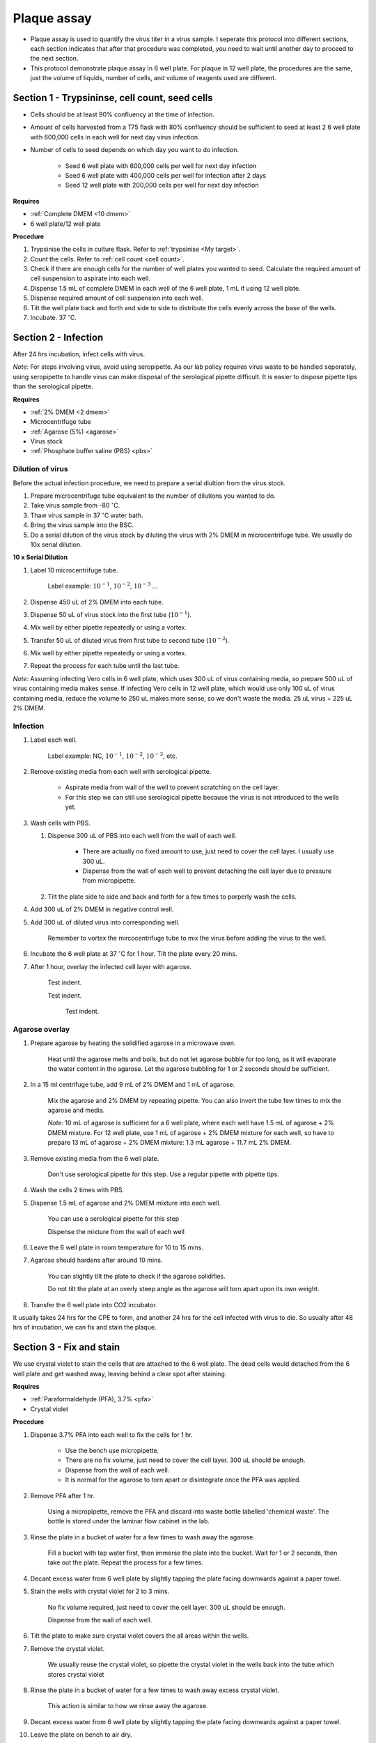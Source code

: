 .. _plaque assay:

Plaque assay
============

* Plaque assay is used to quantify the virus titer in a virus sample. I seperate this protocol into different sections, each section indicates that after that procedure was completed, you need to wait until another day to proceed to the next section. 
* This protocol demonstrate plaque assay in 6 well plate. For plaque in 12 well plate, the procedures are the same, just the volume of liquids, number of cells, and volume of reagents used are different. 


Section 1 - Trypsininse, cell count, seed cells
-----------------------------------------------

* Cells should be at least 90% confluency at the time of infection.
* Amount of cells harvested from a T75 flask with 80% confluency should be sufficient to seed at least 2 6 well plate with 600,000 cells in each well for next day virus infection.   
* Number of cells to seed depends on which day you want to do infection. 

    * Seed 6 well plate with 600,000 cells per well for next day infection 
    * Seed 6 well plate with 400,000 cells per well for infection after 2 days 
    * Seed 12 well plate with 200,000 cells per well for next day infection

**Requires**

* :ref:`Complete DMEM <10 dmem>`
* 6 well plate/12 well plate

**Procedure**

#. Trypsinise the cells in culture flask. Refer to :ref:`trypsinise <My target>`.
#. Count the cells. Refer to :ref:`cell count <cell count>`. 
#. Check if there are enough cells for the number of well plates you wanted to seed. Calculate the required amount of cell suspension to aspirate into each well.
#. Dispense 1.5 mL of complete DMEM in each well of the 6 well plate, 1 mL if using 12 well plate.
#. Dispense required amount of cell suspension into each well. 
#. Tilt the well plate back and forth and side to side to distribute the cells evenly across the base of the wells. 
#. Incubate. 37 :math:`^{\circ}`\ C. 

Section 2 - Infection
---------------------

After 24 hrs incubation, infect cells with virus. 

*Note:* For steps involving virus, avoid using seropipette. As our lab policy requires virus waste to be handled seperately, using seropipette to handle virus can make disposal of the serological pipette difficult. It is easier to dispose pipette tips than the serological pipette.

**Requires**

* :ref:`2% DMEM <2 dmem>`
* Microcentrifuge tube
* :ref:`Agarose (5%) <agarose>`
* Virus stock
* :ref:`Phosphate buffer saline (PBS) <pbs>`

Dilution of virus
~~~~~~~~~~~~~~~~~

Before the actual infection procedure, we need to prepare a serial diultion from the virus stock. 

#. Prepare microcentrifuge tube equivalent to the number of dilutions you wanted to do. 
#. Take virus sample from -80 :math:`^{\circ}`\ C. 
#. Thaw virus sample in 37 :math:`^{\circ}`\ C water bath. 
#. Bring the virus sample into the BSC.
#. Do a serial dilution of the virus stock by diluting the virus with 2% DMEM in microcentrifuge tube. We usually do 10x serial dilution. 

**10 x Serial Dilution**

#. Label 10 microcentrifuge tube. 

    Label example: :math:`10^{-1}`, :math:`10^{-2}`, :math:`10^{-3}` ... 

#. Dispense 450 uL of 2% DMEM into each tube. 
#. Dispense 50 uL of virus stock into the first tube (:math:`10^{-1}`). 
#. Mix well by either pipette repeatedly or using a vortex.
#. Transfer 50 uL of diluted virus from first tube to second tube (:math:`10^{-2}`). 
#. Mix well by either pipette repeatedly or using a vortex.
#. Repeat the process for each tube until the last tube.

*Note:* Assuming infecting Vero cells in 6 well plate, which uses 300 uL of virus containing media, so prepare 500 uL of virus containing media makes sense. If infecting Vero cells in 12 well plate, which would use only 100 uL of virus containing media, reduce the volume to 250 uL makes more sense, so we don't waste the media. 25 uL virus + 225 uL 2% DMEM. 

Infection
~~~~~~~~~

#. Label each well.

    Label example: NC, :math:`10^{-1}`, :math:`10^{-2}`, :math:`10^{-3}`, etc.

#. Remove existing media from each well with serological pipette. 

    * Aspirate media from wall of the well to prevent scratching on the cell layer.
    * For this step we can still use serological pipette because the virus is not introduced to the wells yet. 

#. Wash cells with PBS.

   #. Dispense 300 uL of PBS into each well from the wall of each well. 

        * There are actually no fixed amount to use, just need to cover the cell layer. I usually use 300 uL. 
        * Dispense from the wall of each well to prevent detaching the cell layer due to pressure from micropipette. 

   #. Tilt the plate side to side and back and forth for a few times to porperly wash the cells. 

#. Add 300 uL of 2% DMEM in negative control well.
#. Add 300 uL of diluted virus into corresponding well. 

    Remember to vortex the mircocentrifuge tube to mix the virus before adding the virus to the well. 

#. Incubate the 6 well plate at 37 :math:`^{\circ}`\ C for 1 hour. Tilt the plate every 20 mins. 
#. After 1 hour, overlay the infected cell layer with agarose. 

        Test indent. 

        Test indent. 

            Test indent. 

Agarose overlay
~~~~~~~~~~~~~~~

#. Prepare agarose by heating the solidified agarose in a microwave oven. 
  
    Heat until the agarose melts and boils, but do not let agarose bubble for too long, as it will evaporate the water content in the agarose. Let the agarose bubbling for 1 or 2 seconds should be sufficient. 

#. In a 15 ml centrifuge tube, add 9 mL of 2% DMEM and 1 mL of agarose. 

    Mix the agarose and 2% DMEM by repeating pipette. You can also invert the tube few times to mix the agarose and media. 

    *Note:* 10 mL of agarose is sufficient for a 6 well plate, where each well have 1.5 mL of agarose + 2% DMEM mixture. For 12 well plate, use 1 mL of agarose + 2% DMEM mixture for each well, so have to prepare 13 mL of agarose + 2% DMEM mixture: 1.3 mL agarose + 11.7 mL 2% DMEM.  

#. Remove existing media from the 6 well plate. 

    Don't use serological pipette for this step. Use a regular pipette with pipette tips. 

#. Wash the cells 2 times with PBS.
#. Dispense 1.5 mL of agarose and 2% DMEM mixture into each well. 

    You can use a serological pipette for this step 

    Dispense the mixture from the wall of each well

#. Leave the 6 well plate in room temperature for 10 to 15 mins.
#. Agarose should hardens after around 10 mins. 

    You can slightly tilt the plate to check if the agarose solidifies. 

    Do not tilt the plate at an overly steep angle as the agarose will torn apart upon its own weight. 

#. Transfer the 6 well plate into CO2 incubator. 

It usually takes 24 hrs for the CPE to form, and another 24 hrs for the cell infected with virus to die. So usually after 48 hrs of incubation, we can fix and stain the plaque. 

Section 3 - Fix and stain 
-------------------------
We use crystal violet to stain the cells that are attached to the 6 well plate. The dead cells would detached from the 6 well plate and get washed away, leaving behind a clear spot after staining. 

**Requires**

* :ref:`Paraformaldehyde (PFA), 3.7% <pfa>`
* Crystal violet

**Procedure**

#. Dispense 3.7% PFA into each well to fix the cells for 1 hr.
    
    * Use the bench use micropipette.
    * There are no fix volume, just need to cover the cell layer. 300 uL should be enough. 
    * Dispense from the wall of each well. 
    * It is normal for the agarose to torn apart or disintegrate once the PFA was applied. 

#. Remove PFA after 1 hr. 

    Using a micropipette, remove the PFA and discard into waste bottle labelled 'chemical waste'. The bottle is stored under the laminar flow cabinet in the lab.

#. Rinse the plate in a bucket of water for a few times to wash away the agarose. 

    Fill a bucket with tap water first, then immerse the plate into the bucket. Wait for 1 or 2 seconds, then take out the plate. Repeat the process for a few times. 

#. Decant excess water from 6 well plate by slightly tapping the plate facing downwards against a paper towel. 
#. Stain the wells with crystal violet for 2 to 3 mins. 

    No fix volume required, just need to cover the cell layer. 300 uL should be enough. 

    Dispense from the wall of each well. 

#. Tilt the plate to make sure crystal violet covers the all areas within the wells. 
#. Remove the crystal violet.

    We usually reuse the crystal violet, so pipette the crystal violet in the wells back into the tube which stores crystal violet 

#. Rinse the plate in a bucket of water for a few times to wash away excess crystal violet. 

    This action is similar to how we rinse away the agarose.  

#. Decant excess water from 6 well plate by slightly tapping the plate facing downwards against a paper towel. 
#. Leave the plate on bench to air dry. 

Clean up
--------

Refer to :ref:`virus waste <virus waste>` management. 

* There is a blue hazard waste plastic bag under the fume hood in the lab for disposing virus related waste. 
* Usually the plates that were fixed and stained would be kept in the dark (inside cabinet). 
* Some plates were not fixed because there are no plaque observed under microscope, so there is no use to proceed with fixing and staining. You can still fix and stain if you wanted to, but if you wanted to dispose the well plate, dispense small amount of clorox into each well before disposing the plate into the blue plastic bag.